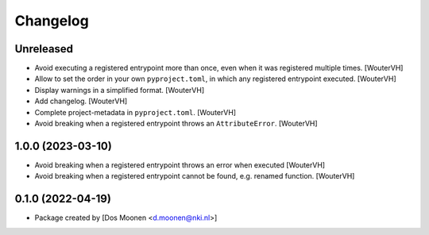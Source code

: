 Changelog
=========
.. _changes:


Unreleased
----------

- Avoid executing a registered entrypoint more than once,
  even when it was registered multiple times. [WouterVH]

- Allow to set the order in your own ``pyproject.toml``, in which any registered entrypoint executed. [WouterVH]

- Display warnings in a simplified format. [WouterVH]

- Add changelog. [WouterVH]

- Complete project-metadata in ``pyproject.toml``. [WouterVH]

- Avoid breaking when a registered entrypoint throws an ``AttributeError``. [WouterVH]


1.0.0 (2023-03-10)
------------------

- Avoid breaking when a registered entrypoint throws an error when executed [WouterVH]

- Avoid breaking when a registered entrypoint cannot be found,  e.g. renamed function. [WouterVH]


0.1.0 (2022-04-19)
------------------

- Package created by [Dos Moonen <d.moonen@nki.nl>]